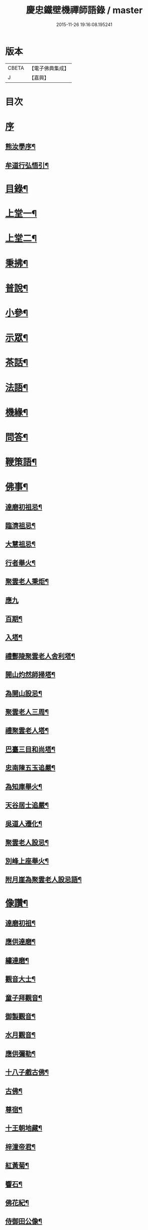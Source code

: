 #+TITLE: 慶忠鐵壁機禪師語錄 / master
#+DATE: 2015-11-26 19:16:08.195241
* 版本
 |     CBETA|【電子佛典集成】|
 |         J|【嘉興】    |

* 目次
* [[file:KR6q0451_001.txt::001-0571a1][序]]
** [[file:KR6q0451_001.txt::001-0571a2][熊汝學序¶]]
** [[file:KR6q0451_001.txt::001-0571a22][牟道行弘悟引¶]]
* [[file:KR6q0451_001.txt::0571b12][目錄¶]]
* [[file:KR6q0451_001.txt::0572a4][上堂一¶]]
* [[file:KR6q0451_002.txt::002-0576a4][上堂二¶]]
* [[file:KR6q0451_003.txt::003-0580a4][秉拂¶]]
* [[file:KR6q0451_003.txt::0580c22][普說¶]]
* [[file:KR6q0451_003.txt::0582a9][小參¶]]
* [[file:KR6q0451_004.txt::004-0584b4][示眾¶]]
* [[file:KR6q0451_004.txt::0586c20][茶話¶]]
* [[file:KR6q0451_005.txt::005-0588a4][法語¶]]
* [[file:KR6q0451_006.txt::006-0593c4][機緣¶]]
* [[file:KR6q0451_006.txt::0597a23][問答¶]]
* [[file:KR6q0451_007.txt::007-0598b4][鞭策語¶]]
* [[file:KR6q0451_007.txt::0600a5][佛事¶]]
** [[file:KR6q0451_007.txt::0600a6][達磨初祖忌¶]]
** [[file:KR6q0451_007.txt::0600a11][臨濟祖忌¶]]
** [[file:KR6q0451_007.txt::0600a16][大慧祖忌¶]]
** [[file:KR6q0451_007.txt::0600a21][行者舉火¶]]
** [[file:KR6q0451_007.txt::0600a25][聚雲老人秉炬¶]]
** [[file:KR6q0451_007.txt::0600a30][應九]]
** [[file:KR6q0451_007.txt::0600b6][百期¶]]
** [[file:KR6q0451_007.txt::0600b10][入塔¶]]
** [[file:KR6q0451_007.txt::0600b15][禮酆陵聚雲老人舍利塔¶]]
** [[file:KR6q0451_007.txt::0600b19][開山灼然師掃塔¶]]
** [[file:KR6q0451_007.txt::0600b23][為開山設忌¶]]
** [[file:KR6q0451_007.txt::0600b27][聚雲老人三周¶]]
** [[file:KR6q0451_007.txt::0600b30][禮聚雲老人塔¶]]
** [[file:KR6q0451_007.txt::0600c10][巴臺三目和尚塔¶]]
** [[file:KR6q0451_007.txt::0600c15][忠南陳五玉追嚴¶]]
** [[file:KR6q0451_007.txt::0600c22][為知庫舉火¶]]
** [[file:KR6q0451_007.txt::0600c25][天谷居士追嚴¶]]
** [[file:KR6q0451_007.txt::0601a3][吳道人遷化¶]]
** [[file:KR6q0451_007.txt::0601a6][聚雲老人設忌¶]]
** [[file:KR6q0451_007.txt::0601a10][別峰上座舉火¶]]
** [[file:KR6q0451_007.txt::0601a14][附月崖為聚雲老人設忌語¶]]
* [[file:KR6q0451_007.txt::0601a19][像讚¶]]
** [[file:KR6q0451_007.txt::0601a20][達磨初祖¶]]
** [[file:KR6q0451_007.txt::0601b4][應供達磨¶]]
** [[file:KR6q0451_007.txt::0601b8][繡達磨¶]]
** [[file:KR6q0451_007.txt::0601b12][觀音大士¶]]
** [[file:KR6q0451_007.txt::0601b19][童子拜觀音¶]]
** [[file:KR6q0451_007.txt::0601b22][御製觀音¶]]
** [[file:KR6q0451_007.txt::0601b25][水月觀音¶]]
** [[file:KR6q0451_007.txt::0601b28][應供彌勒¶]]
** [[file:KR6q0451_007.txt::0601c2][十八子戲古佛¶]]
** [[file:KR6q0451_007.txt::0601c5][古佛¶]]
** [[file:KR6q0451_007.txt::0601c8][尊宿¶]]
** [[file:KR6q0451_007.txt::0601c10][十王朝地藏¶]]
** [[file:KR6q0451_007.txt::0601c14][梓潼帝君¶]]
** [[file:KR6q0451_007.txt::0601c16][紅黃菊¶]]
** [[file:KR6q0451_007.txt::0601c19][響石¶]]
** [[file:KR6q0451_007.txt::0601c24][佛花紀¶]]
** [[file:KR6q0451_007.txt::0601c27][侍御田公像¶]]
** [[file:KR6q0451_007.txt::0601c30][天寧居士影]]
** [[file:KR6q0451_007.txt::0602a4][黃善人施茶¶]]
** [[file:KR6q0451_007.txt::0602a9][元陽張道影¶]]
** [[file:KR6q0451_007.txt::0602a12][聚雲老人影¶]]
** [[file:KR6q0451_007.txt::0602a22][聚雲禱雨多應¶]]
** [[file:KR6q0451_007.txt::0602a25][自讚¶]]
* [[file:KR6q0451_008.txt::008-0603b4][詩¶]]
** [[file:KR6q0451_008.txt::008-0603b23][遊白鹿觀賦贈成文學¶]]
** [[file:KR6q0451_008.txt::0603c3][感寓¶]]
** [[file:KR6q0451_008.txt::0603c25][苦雨¶]]
* [[file:KR6q0451_008.txt::0604a22][祈晴¶]]
** [[file:KR6q0451_008.txt::0604b20][感賦¶]]
** [[file:KR6q0451_008.txt::0604c9][山居¶]]
** [[file:KR6q0451_008.txt::0604c22][偶言¶]]
** [[file:KR6q0451_008.txt::0604c25][六言¶]]
** [[file:KR6q0451_008.txt::0605a20][喜雨¶]]
** [[file:KR6q0451_008.txt::0605a23][苦雨¶]]
** [[file:KR6q0451_008.txt::0605a26][詠雪¶]]
** [[file:KR6q0451_008.txt::0605a29][訪隱¶]]
** [[file:KR6q0451_008.txt::0605b2][入山¶]]
** [[file:KR6q0451_008.txt::0605b5][住石峰¶]]
** [[file:KR6q0451_008.txt::0605b8][拳庵¶]]
** [[file:KR6q0451_008.txt::0605b11][石雲庵¶]]
** [[file:KR6q0451_008.txt::0605b14][獅子嘯風¶]]
** [[file:KR6q0451_008.txt::0605b17][野人面壁¶]]
** [[file:KR6q0451_008.txt::0605b20][爐香永供¶]]
** [[file:KR6q0451_008.txt::0605b23][佛臥吉祥¶]]
** [[file:KR6q0451_008.txt::0605b26][狻猊戲舞¶]]
** [[file:KR6q0451_008.txt::0605b29][碃口猿啼¶]]
** [[file:KR6q0451_008.txt::0605c2][三星拱案¶]]
** [[file:KR6q0451_008.txt::0605c5][繞道旛幢¶]]
** [[file:KR6q0451_008.txt::0605c8][石寶挹勝堂¶]]
** [[file:KR6q0451_008.txt::0605c11][寄笑和尚¶]]
** [[file:KR6q0451_008.txt::0605c14][五言律¶]]
** [[file:KR6q0451_008.txt::0606a9][折糸崖¶]]
** [[file:KR6q0451_008.txt::0606a12][閒韻寄峭崖¶]]
** [[file:KR6q0451_008.txt::0606a15][與念武周先生¶]]
** [[file:KR6q0451_008.txt::0606a18][復爵臺養元譚公¶]]
** [[file:KR6q0451_008.txt::0606a21][七言律¶]]
** [[file:KR6q0451_008.txt::0606b28][午日同本師居菊隱¶]]
** [[file:KR6q0451_008.txt::0606c2][觀農¶]]
** [[file:KR6q0451_008.txt::0606c6][次孺白文公韻¶]]
** [[file:KR6q0451_008.txt::0606c10][次蝶庵陳公韻¶]]
** [[file:KR6q0451_008.txt::0606c14][次何半偈廣文韻¶]]
** [[file:KR6q0451_008.txt::0606c18][東社蓮池¶]]
** [[file:KR6q0451_008.txt::0607a7][署內觀魚¶]]
** [[file:KR6q0451_008.txt::0607a11][壽郡侯劉公兼頌德政¶]]
** [[file:KR6q0451_008.txt::0607a15][贈夔門程鎮臺¶]]
** [[file:KR6q0451_008.txt::0607a19][復學正田公韻¶]]
** [[file:KR6q0451_008.txt::0607a23][答相國呂公次破山禪師韻¶]]
** [[file:KR6q0451_008.txt::0607a30][署內觀石池蓮¶]]
** [[file:KR6q0451_008.txt::0607b8][附月崖別詩¶]]
* [[file:KR6q0451_009.txt::009-0607c4][頌¶]]
** [[file:KR6q0451_009.txt::009-0607c5][爆竹¶]]
** [[file:KR6q0451_009.txt::009-0607c27][几雲百頌¶]]
** [[file:KR6q0451_009.txt::0610a18][詠松¶]]
** [[file:KR6q0451_009.txt::0610b13][詠竹¶]]
** [[file:KR6q0451_009.txt::0610c8][詠梅¶]]
** [[file:KR6q0451_009.txt::0611a3][詠柏¶]]
* [[file:KR6q0451_010.txt::010-0611b4][偈¶]]
** [[file:KR6q0451_010.txt::010-0611b5][錫杖寢蝸偈¶]]
** [[file:KR6q0451_010.txt::010-0611b18][僧立釘關鑄佛¶]]
** [[file:KR6q0451_010.txt::010-0611b22][僧募饅首飯眾¶]]
** [[file:KR6q0451_010.txt::010-0611b25][筆¶]]
** [[file:KR6q0451_010.txt::010-0611b28][心¶]]
** [[file:KR6q0451_010.txt::010-0611b30][寄興龍洞上座]]
** [[file:KR6q0451_010.txt::0611c4][寄駱居士¶]]
** [[file:KR6q0451_010.txt::0611c7][示印真湛淵二禪人行腳¶]]
** [[file:KR6q0451_010.txt::0611c10][建聚雲塔畢匠石索偈¶]]
** [[file:KR6q0451_010.txt::0611c16][示念佛會¶]]
** [[file:KR6q0451_010.txt::0611c19][示施茶僧¶]]
** [[file:KR6q0451_010.txt::0611c22][忠南吳夫人專使供上堂引幡示偈¶]]
** [[file:KR6q0451_010.txt::0611c25][示夷陵楊善人¶]]
** [[file:KR6q0451_010.txt::0611c28][示陳善人¶]]
** [[file:KR6q0451_010.txt::0611c30][示朱廚點]]
** [[file:KR6q0451_010.txt::0612a4][示徐際明¶]]
** [[file:KR6q0451_010.txt::0612a7][示我空¶]]
** [[file:KR6q0451_010.txt::0612a10][示現南戒子¶]]
** [[file:KR6q0451_010.txt::0612a13][示微密禪人於關中賣布幔供眾¶]]
** [[file:KR6q0451_010.txt::0612a16][示鏡庵¶]]
** [[file:KR6q0451_010.txt::0612a19][示燈覺¶]]
** [[file:KR6q0451_010.txt::0612a22][俗兄雙眉求偈¶]]
** [[file:KR6q0451_010.txt::0612a25][示少峨書記¶]]
** [[file:KR6q0451_010.txt::0612a28][示得之禪人¶]]
** [[file:KR6q0451_010.txt::0612a30][贈規勤舊]]
** [[file:KR6q0451_010.txt::0612b6][示照明行者¶]]
** [[file:KR6q0451_010.txt::0612b9][示祗園禪人¶]]
** [[file:KR6q0451_010.txt::0612b12][示若木禪人¶]]
** [[file:KR6q0451_010.txt::0612b15][示龍墨禪人¶]]
** [[file:KR6q0451_010.txt::0612b18][示維監院初度¶]]
** [[file:KR6q0451_010.txt::0612b21][示雲石維那¶]]
** [[file:KR6q0451_010.txt::0612b24][示可中居士¶]]
** [[file:KR6q0451_010.txt::0612b27][寄別峰上座¶]]
** [[file:KR6q0451_010.txt::0612b30][復盛山禪人¶]]
** [[file:KR6q0451_010.txt::0612c3][復雲巖法侄¶]]
** [[file:KR6q0451_010.txt::0612c6][示拄杖禪人¶]]
** [[file:KR6q0451_010.txt::0612c9][示知庫¶]]
** [[file:KR6q0451_010.txt::0612c11][弔達本靜主坐脫¶]]
** [[file:KR6q0451_010.txt::0612c14][寄西崑譚侯府¶]]
** [[file:KR6q0451_010.txt::0612c17][奠大司寇枝樓高公靈址¶]]
** [[file:KR6q0451_010.txt::0612c20][為郡侯劉公書扇¶]]
** [[file:KR6q0451_010.txt::0612c22][過雲安二偈¶]]
** [[file:KR6q0451_010.txt::0613a5][僧呈偈云既道言詞相寂…¶]]
** [[file:KR6q0451_010.txt::0613a7][示正眼禪人¶]]
** [[file:KR6q0451_010.txt::0613a9][示武隆劉文學¶]]
** [[file:KR6q0451_010.txt::0613a12][示武隆唐善士¶]]
** [[file:KR6q0451_010.txt::0613a14][復化一禪人¶]]
** [[file:KR6q0451_010.txt::0613a17][示圖南譚居士¶]]
** [[file:KR6q0451_010.txt::0613a20][嶺表伯倫藤解元致書…¶]]
** [[file:KR6q0451_010.txt::0613a24][示敘府楊文學¶]]
** [[file:KR6q0451_010.txt::0613a27][示渝城張文學¶]]
** [[file:KR6q0451_010.txt::0613a28][寄石樓上座]]
** [[file:KR6q0451_010.txt::0613b4][重開蓮池¶]]
** [[file:KR6q0451_010.txt::0613b7][復郡侯劉公韻¶]]
** [[file:KR6q0451_010.txt::0613b12][復閩中巨掌鄭老先生¶]]
** [[file:KR6q0451_010.txt::0613b18][復楚中離岸禪師¶]]
** [[file:KR6q0451_010.txt::0613b21][辭世別郡侯劉公¶]]
** [[file:KR6q0451_010.txt::0613b27][辭世別爵臺養元譚公¶]]
** [[file:KR6q0451_010.txt::0613b30][辭世遺偈¶]]
* [[file:KR6q0451_010.txt::0613c3][聯芳¶]]
** [[file:KR6q0451_010.txt::0613c4][囑衡山首座¶]]
** [[file:KR6q0451_010.txt::0613c7][囑三山首座¶]]
** [[file:KR6q0451_010.txt::0613c10][囑三空監院¶]]
** [[file:KR6q0451_010.txt::0613c13][囑慈祥禪人¶]]
** [[file:KR6q0451_010.txt::0613c16][囑喬松侍者¶]]
** [[file:KR6q0451_010.txt::0613c19][囑覺後堂¶]]
** [[file:KR6q0451_010.txt::0613c23][囑野雲闍黎¶]]
** [[file:KR6q0451_010.txt::0613c26][囑般若譜禪人¶]]
** [[file:KR6q0451_010.txt::0613c29][囑童真善書狀¶]]
** [[file:KR6q0451_010.txt::0613c30][囑弗也莖監寺]]
** [[file:KR6q0451_010.txt::0614a4][囑竺峰敏侍者¶]]
** [[file:KR6q0451_010.txt::0614a7][囑體如靜主¶]]
** [[file:KR6q0451_010.txt::0614a10][囑天峰上座¶]]
** [[file:KR6q0451_010.txt::0614a13][囑惺徹悟維那住東明¶]]
** [[file:KR6q0451_010.txt::0614a16][囑慈運監寺住慶忠¶]]
** [[file:KR6q0451_010.txt::0614a19][囑天長禪人專修淨業¶]]
** [[file:KR6q0451_010.txt::0614a22][囑一指侍者¶]]
** [[file:KR6q0451_010.txt::0614a25][囑桂輪常侍者¶]]
** [[file:KR6q0451_010.txt::0614a28][囑扆恒禪人¶]]
** [[file:KR6q0451_010.txt::0614a30][囑應真知客]]
** [[file:KR6q0451_010.txt::0614b4][代囑覺樹禪人¶]]
** [[file:KR6q0451_010.txt::0614b7][囑三一濟禪人¶]]
** [[file:KR6q0451_010.txt::0614b10][囑玉溪禪人¶]]
** [[file:KR6q0451_010.txt::0614b13][囑惺世妙德禪人¶]]
** [[file:KR6q0451_010.txt::0614b16][囑豐城熊自福月崖居士¶]]
** [[file:KR6q0451_010.txt::0614b19][附自福過敘州府朱提山朝陽洞碑記¶]]
** [[file:KR6q0451_010.txt::0614b24][囑副戎王燈供一喝居士¶]]
* [[file:KR6q0451_010.txt::0614b28][歌¶]]
** [[file:KR6q0451_010.txt::0614b29][念佛歌¶]]
** [[file:KR6q0451_010.txt::0614c3][經行歌¶]]
** [[file:KR6q0451_010.txt::0614c7][白雪歌¶]]
** [[file:KR6q0451_010.txt::0614c10][參禪歌¶]]
** [[file:KR6q0451_010.txt::0614c13][歸隱歌¶]]
** [[file:KR6q0451_010.txt::0614c17][附沈赤肩居士五家宗旨歌為師壽¶]]
* [[file:KR6q0451_010.txt::0614c25][銘¶]]
** [[file:KR6q0451_010.txt::0614c26][行解銘¶]]
** [[file:KR6q0451_010.txt::0615a28][心性銘¶]]
** [[file:KR6q0451_010.txt::0615b2][發願銘¶]]
** [[file:KR6q0451_010.txt::0615b26][考功銘¶]]
** [[file:KR6q0451_010.txt::0615c2][羯磨銘¶]]
** [[file:KR6q0451_010.txt::0615c8][護蜂銘¶]]
** [[file:KR6q0451_010.txt::0615c23][師以鸚鵡拄杖授月崖崖請師銘¶]]
* [[file:KR6q0451_011.txt::011-0616a4][頌古一¶]]
* [[file:KR6q0451_012.txt::012-0621b4][頌古二¶]]
* [[file:KR6q0451_013.txt::013-0626a4][頌古三¶]]
* [[file:KR6q0451_014.txt::014-0630c4][頌古四¶]]
* [[file:KR6q0451_015.txt::015-0635b4][說¶]]
** [[file:KR6q0451_015.txt::015-0635b5][知有說¶]]
** [[file:KR6q0451_015.txt::0636a9][定規說¶]]
** [[file:KR6q0451_015.txt::0636c22][共命鳥說¶]]
** [[file:KR6q0451_015.txt::0636c27][避兵說¶]]
** [[file:KR6q0451_015.txt::0637a14][六處箴¶]]
** [[file:KR6q0451_015.txt::0637a25][氣志箴¶]]
** [[file:KR6q0451_015.txt::0637a29][勝熱吟¶]]
** [[file:KR6q0451_015.txt::0637b5][虛空吟¶]]
** [[file:KR6q0451_015.txt::0637b14][諭蟯蛔語¶]]
** [[file:KR6q0451_015.txt::0637b17][廛居野語¶]]
** [[file:KR6q0451_015.txt::0637c10][為聚雲慶誕語¶]]
** [[file:KR6q0451_015.txt::0637c14][修西聖庵引¶]]
** [[file:KR6q0451_015.txt::0637c23][募緣引¶]]
** [[file:KR6q0451_015.txt::0637c26][建塔引¶]]
** [[file:KR6q0451_015.txt::0637c30][盞飯引¶]]
* [[file:KR6q0451_015.txt::0638a5][題畫　雜著¶]]
** [[file:KR6q0451_015.txt::0638a6][迎仙客¶]]
** [[file:KR6q0451_015.txt::0638a8][隱相如¶]]
** [[file:KR6q0451_015.txt::0638a10][棲鳳竹¶]]
** [[file:KR6q0451_015.txt::0638a12][化龍魚¶]]
** [[file:KR6q0451_015.txt::0638a14][抱琴訪友¶]]
** [[file:KR6q0451_015.txt::0638a18][鐘聲客船¶]]
** [[file:KR6q0451_015.txt::0638a21][遙指杏花村¶]]
** [[file:KR6q0451_015.txt::0638a25][虎溪三笑¶]]
** [[file:KR6q0451_015.txt::0638a28][踏雪尋梅¶]]
** [[file:KR6q0451_015.txt::0638a30][李白斗酒詩百篇¶]]
** [[file:KR6q0451_015.txt::0638b3][笑看兒童折柳枝¶]]
** [[file:KR6q0451_015.txt::0638b5][觀山有色聽水無聲¶]]
** [[file:KR6q0451_015.txt::0638b8][畫梅¶]]
** [[file:KR6q0451_015.txt::0638b11][畫竹¶]]
** [[file:KR6q0451_015.txt::0638b13][畫蘭¶]]
** [[file:KR6q0451_015.txt::0638b15][觀梅雀¶]]
** [[file:KR6q0451_015.txt::0638b18][鐵壁巖¶]]
** [[file:KR6q0451_015.txt::0638b21][相子巖¶]]
** [[file:KR6q0451_015.txt::0638b24][珠盒¶]]
** [[file:KR6q0451_015.txt::0638b27][與冉書生書扇¶]]
** [[file:KR6q0451_015.txt::0638c11][海蠡編題辭¶]]
** [[file:KR6q0451_015.txt::0638c16][題鍾王字帖¶]]
** [[file:KR6q0451_015.txt::0638c24][馬乾圖法名燈煥號超群¶]]
** [[file:KR6q0451_015.txt::0638c27][舉業開示¶]]
** [[file:KR6q0451_015.txt::0639a25][文學結盟請垂語¶]]
** [[file:KR6q0451_015.txt::0639b10][補脩寶珠寺引¶]]
** [[file:KR6q0451_015.txt::0639b22][建南浙二師塔緣起¶]]
** [[file:KR6q0451_015.txt::0639c6][譚府牟夫人謝世贊¶]]
* [[file:KR6q0451_016.txt::016-0640a4][書問一¶]]
** [[file:KR6q0451_016.txt::016-0640a5][答學正楊季木居士¶]]
** [[file:KR6q0451_016.txt::0640c17][上聚雲老人¶]]
** [[file:KR6q0451_016.txt::0640c26][與玉屏無著上座¶]]
** [[file:KR6q0451_016.txt::0641a8][復向文學¶]]
** [[file:KR6q0451_016.txt::0641a24][復鐵書記¶]]
** [[file:KR6q0451_016.txt::0641b8][辭高檀越請陞座¶]]
** [[file:KR6q0451_016.txt::0641b15][復高汝止諸紳士請開法啟¶]]
** [[file:KR6q0451_016.txt::0641c8][答羽霄劉居士問易¶]]
** [[file:KR6q0451_016.txt::0642b10][寄峭然上座¶]]
** [[file:KR6q0451_016.txt::0643c9][答許隱士¶]]
** [[file:KR6q0451_016.txt::0644a6][復止止居士呈答友人止謗辯惑論¶]]
** [[file:KR6q0451_016.txt::0644c12][復月崖熊自福居士¶]]
** [[file:KR6q0451_016.txt::0645a4][答忠南陳善人¶]]
* [[file:KR6q0451_017.txt::017-0645b4][書問二¶]]
** [[file:KR6q0451_017.txt::017-0645b5][復武隆沈醫官¶]]
** [[file:KR6q0451_017.txt::0645c12][復秤叟居士¶]]
** [[file:KR6q0451_017.txt::0645c18][與止止居士¶]]
** [[file:KR6q0451_017.txt::0645c26][復武隆譚明經¶]]
** [[file:KR6q0451_017.txt::0645c29][復古孝廉請上堂¶]]
** [[file:KR6q0451_017.txt::0646a28][復沈子佩居士¶]]
** [[file:KR6q0451_017.txt::0646c14][答譚明經¶]]
** [[file:KR6q0451_017.txt::0647a8][與懶憨上座¶]]
** [[file:KR6q0451_017.txt::0647c6][復冉明經¶]]
** [[file:KR6q0451_017.txt::0647c14][復吏部秉素牟居士¶]]
** [[file:KR6q0451_017.txt::0648a2][復涪陵文檀越¶]]
** [[file:KR6q0451_017.txt::0648a11][復圖南譚縣尹¶]]
** [[file:KR6q0451_017.txt::0648a21][復譚文學¶]]
** [[file:KR6q0451_017.txt::0648a30][復月崖居士為師祝壽¶]]
** [[file:KR6q0451_017.txt::0648b11][復明經文華叔居士¶]]
** [[file:KR6q0451_017.txt::0648c18][與陳蝶庵居士¶]]
** [[file:KR6q0451_017.txt::0649c15][復譚侯府士心¶]]
** [[file:KR6q0451_017.txt::0649c20][復無著居士¶]]
** [[file:KR6q0451_017.txt::0649c29][復石砫宣慰檀越請住白牛山¶]]
** [[file:KR6q0451_017.txt::0650a13][復夔門岳以虛文學¶]]
** [[file:KR6q0451_017.txt::0650a24][復見廷任居士¶]]
** [[file:KR6q0451_017.txt::0650a30][復月崖居士¶]]
* [[file:KR6q0451_018.txt::018-0650c4][書問三¶]]
** [[file:KR6q0451_018.txt::018-0650c5][復蝶庵居士¶]]
** [[file:KR6q0451_018.txt::0652a13][復冏卿曹公¶]]
** [[file:KR6q0451_018.txt::0652a23][復御史廖公維義¶]]
** [[file:KR6q0451_018.txt::0652b2][寄悟眉居士¶]]
** [[file:KR6q0451_018.txt::0652b6][復壽崖居士¶]]
** [[file:KR6q0451_018.txt::0652b17][復月沙陶文學¶]]
** [[file:KR6q0451_018.txt::0652b23][復馬非群¶]]
** [[file:KR6q0451_018.txt::0652b27][復恒持禪人¶]]
** [[file:KR6q0451_018.txt::0652c3][寄方伯曠公昭¶]]
** [[file:KR6q0451_018.txt::0652c14][復秉素牟居士¶]]
** [[file:KR6q0451_018.txt::0653a19][復吏部侍宁黃公¶]]
** [[file:KR6q0451_018.txt::0653a27][復文太史安之¶]]
** [[file:KR6q0451_018.txt::0653b23][復天谷居士¶]]
** [[file:KR6q0451_018.txt::0653b29][復止敬泰公翼明¶]]
** [[file:KR6q0451_018.txt::0653c9][辭相國呂公¶]]
** [[file:KR6q0451_018.txt::0653c23][與涪陵孔昭文明府¶]]
** [[file:KR6q0451_018.txt::0654a5][復三山上座¶]]
** [[file:KR6q0451_018.txt::0654a13][復峭崖居士¶]]
** [[file:KR6q0451_018.txt::0654b2][與平西李將軍占春¶]]
** [[file:KR6q0451_018.txt::0654b27][復胡屏山居士¶]]
** [[file:KR6q0451_018.txt::0654c18][復渝城吳太守中蕃¶]]
** [[file:KR6q0451_018.txt::0655a8][復白太守浣初¶]]
** [[file:KR6q0451_018.txt::0655a21][復李解元鹿樵¶]]
** [[file:KR6q0451_018.txt::0655b15][復陳監紀嵩愷¶]]
** [[file:KR6q0451_018.txt::0655b24][復楊撫院守知¶]]
** [[file:KR6q0451_018.txt::0655c9][復胡兵部際亨¶]]
* [[file:KR6q0451_019.txt::019-0656b4][書問四¶]]
** [[file:KR6q0451_019.txt::019-0656b5][復楚東安王¶]]
** [[file:KR6q0451_019.txt::019-0656b24][復譚侯府養元¶]]
** [[file:KR6q0451_019.txt::0656c2][復瑞光海法孫¶]]
** [[file:KR6q0451_019.txt::0656c6][復岫雲煦法孫¶]]
** [[file:KR6q0451_019.txt::0656c10][復夢符祖法孫¶]]
** [[file:KR6q0451_019.txt::0656c14][復破凡明法孫¶]]
** [[file:KR6q0451_019.txt::0656c20][復草堂眉上座¶]]
** [[file:KR6q0451_019.txt::0656c28][復佛幻一法孫¶]]
** [[file:KR6q0451_019.txt::0657a3][復五峰端法孫¶]]
** [[file:KR6q0451_019.txt::0657a9][復若木養法孫¶]]
** [[file:KR6q0451_019.txt::0657a15][復五雲三山上座¶]]
** [[file:KR6q0451_019.txt::0657a23][復同宗羅抱玄抱化二孝廉諱¶]]
** [[file:KR6q0451_019.txt::0657c11][復瑞光海法孫¶]]
** [[file:KR6q0451_019.txt::0657c21][復都中劉孝廉¶]]
** [[file:KR6q0451_019.txt::0658a13][示武隆唐善士¶]]
** [[file:KR6q0451_019.txt::0658a15][復化一禪人¶]]
** [[file:KR6q0451_019.txt::0658a18][示圖南譚居士¶]]
** [[file:KR6q0451_019.txt::0658a26][示敘府楊文學¶]]
** [[file:KR6q0451_019.txt::0658a29][示渝城張文學¶]]
** [[file:KR6q0451_019.txt::0658a30][寄石樓上座]]
** [[file:KR6q0451_019.txt::0658c16][復養元譚侯府¶]]
** [[file:KR6q0451_019.txt::0658c30][復金仙壽法孫¶]]
** [[file:KR6q0451_019.txt::0659a6][復新寧縣尹沈克齋居士¶]]
** [[file:KR6q0451_019.txt::0659b7][復楚中夏文學¶]]
* [[file:KR6q0451_019.txt::0659b21][附記]]
** [[file:KR6q0451_019.txt::0659b22][請師住涪陵吟翁寺書文可後¶]]
** [[file:KR6q0451_019.txt::0659c5][迎師住吟翁啟文可後¶]]
** [[file:KR6q0451_019.txt::0659c10][結制上堂啟文可後¶]]
** [[file:KR6q0451_019.txt::0659c16][請上堂啟陳周政]]
** [[file:KR6q0451_019.txt::0659c21][吟翁幕疏陳周玫¶]]
** [[file:KR6q0451_019.txt::0660a6][請上堂啟馬萬年]]
** [[file:KR6q0451_019.txt::0660a14][請上堂啟張朝祖]]
** [[file:KR6q0451_019.txt::0660a22][請法名上堂啟袁桂¶]]
** [[file:KR6q0451_019.txt::0660a29][渝城太守啟吳中蕃]]
** [[file:KR6q0451_019.txt::0660b6][為師慶誕請上堂啟袁　桂¶]]
** [[file:KR6q0451_019.txt::0660b13][師住梁邑誕期請上堂啟王之光¶]]
** [[file:KR6q0451_019.txt::0660b21][渝城太守書吳中蕃¶]]
** [[file:KR6q0451_019.txt::0660b26][營山紳士請住大蓬山書羅心澹¶]]
** [[file:KR6q0451_019.txt::0660c10][涪陵鄉紳啟文可茹¶]]
** [[file:KR6q0451_019.txt::0660c23][南城山記文可茹¶]]
* [[file:KR6q0451_020.txt::020-0661b4][行狀¶]]
* [[file:KR6q0451_020.txt::0663c17][塔銘¶]]
* [[file:KR6q0451_020.txt::0664b15][祭文¶]]
* [[file:KR6q0451_020.txt::0665a1][年譜]]
** [[file:KR6q0451_020.txt::0665a2][序¶]]
** [[file:KR6q0451_020.txt::0665c2][年譜¶]]
* 卷
** [[file:KR6q0451_001.txt][慶忠鐵壁機禪師語錄 1]]
** [[file:KR6q0451_002.txt][慶忠鐵壁機禪師語錄 2]]
** [[file:KR6q0451_003.txt][慶忠鐵壁機禪師語錄 3]]
** [[file:KR6q0451_004.txt][慶忠鐵壁機禪師語錄 4]]
** [[file:KR6q0451_005.txt][慶忠鐵壁機禪師語錄 5]]
** [[file:KR6q0451_006.txt][慶忠鐵壁機禪師語錄 6]]
** [[file:KR6q0451_007.txt][慶忠鐵壁機禪師語錄 7]]
** [[file:KR6q0451_008.txt][慶忠鐵壁機禪師語錄 8]]
** [[file:KR6q0451_009.txt][慶忠鐵壁機禪師語錄 9]]
** [[file:KR6q0451_010.txt][慶忠鐵壁機禪師語錄 10]]
** [[file:KR6q0451_011.txt][慶忠鐵壁機禪師語錄 11]]
** [[file:KR6q0451_012.txt][慶忠鐵壁機禪師語錄 12]]
** [[file:KR6q0451_013.txt][慶忠鐵壁機禪師語錄 13]]
** [[file:KR6q0451_014.txt][慶忠鐵壁機禪師語錄 14]]
** [[file:KR6q0451_015.txt][慶忠鐵壁機禪師語錄 15]]
** [[file:KR6q0451_016.txt][慶忠鐵壁機禪師語錄 16]]
** [[file:KR6q0451_017.txt][慶忠鐵壁機禪師語錄 17]]
** [[file:KR6q0451_018.txt][慶忠鐵壁機禪師語錄 18]]
** [[file:KR6q0451_019.txt][慶忠鐵壁機禪師語錄 19]]
** [[file:KR6q0451_020.txt][慶忠鐵壁機禪師語錄 20]]
